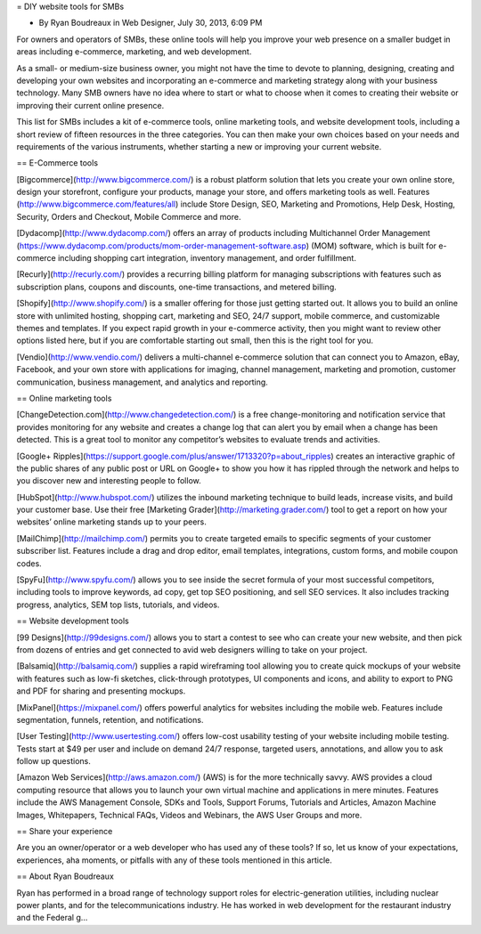 = DIY website tools for SMBs

* By Ryan Boudreaux in Web Designer, July 30, 2013, 6:09 PM

For owners and operators of SMBs, these online tools will help you improve your web presence on a smaller budget in areas including e-commerce, marketing, and web development.

As a small- or medium-size business owner, you might not have the time to devote to planning, designing, creating and developing your own websites and incorporating an e-commerce and marketing strategy along with your business technology. Many SMB owners have no idea where to start or what to choose when it comes to creating their website or improving their current online presence.

This list for SMBs includes a kit of e-commerce tools, online marketing tools, and website development tools, including a short review of fifteen resources in the three categories. You can then make your own choices based on your needs and requirements of the various instruments, whether starting a new or improving your current website.

== E-Commerce tools

[Bigcommerce](http://www.bigcommerce.com/) is a robust platform solution that lets you create your own online store, design your storefront, configure your products, manage your store, and offers marketing tools as well. Features (http://www.bigcommerce.com/features/all) include Store Design, SEO, Marketing and Promotions, Help Desk, Hosting, Security, Orders and Checkout, Mobile Commerce and more.

[Dydacomp](http://www.dydacomp.com/) offers an array of products including Multichannel Order Management (https://www.dydacomp.com/products/mom-order-management-software.asp) (MOM) software, which is built for e-commerce including shopping cart integration, inventory management, and order fulfillment.

[Recurly](http://recurly.com/) provides a recurring billing platform for managing subscriptions with features such as subscription plans, coupons and discounts, one-time transactions, and metered billing.

[Shopify](http://www.shopify.com/) is a smaller offering for those just getting started out. It allows you to build an online store with unlimited hosting, shopping cart, marketing and SEO, 24/7 support, mobile commerce, and customizable themes and templates. If you expect rapid growth in your e-commerce activity, then you might want to review other options listed here, but if you are comfortable starting out small, then this is the right tool for you. 

[Vendio](http://www.vendio.com/) delivers a multi-channel e-commerce solution that can connect you to Amazon, eBay, Facebook, and your own store with applications for imaging, channel management, marketing and promotion, customer communication, business management, and analytics and reporting.

== Online marketing tools

[ChangeDetection.com](http://www.changedetection.com/) is a free change-monitoring and notification service that provides monitoring for any website and creates a change log that can alert you by email when a change has been detected. This is a great tool to monitor any competitor’s websites to evaluate trends and activities.

[Google+ Ripples](https://support.google.com/plus/answer/1713320?p=about_ripples) creates an interactive graphic of the public shares of any public post or URL on Google+ to show you how it has rippled through the network and helps to you discover new and interesting people to follow. 

[HubSpot](http://www.hubspot.com/) utilizes the inbound marketing technique to build leads, increase visits, and build your customer base. Use their free [Marketing Grader](http://marketing.grader.com/) tool to get a report on how your websites’ online marketing stands up to your peers.

[MailChimp](http://mailchimp.com/) permits you to create targeted emails to specific segments of your customer subscriber list. Features include a drag and drop editor, email templates, integrations, custom forms, and mobile coupon codes.

[SpyFu](http://www.spyfu.com/) allows you to see inside the secret formula of your most successful competitors, including tools to improve keywords, ad copy, get top SEO positioning, and sell SEO services. It also includes tracking progress, analytics, SEM top lists, tutorials, and videos.

== Website development tools

[99 Designs](http://99designs.com/) allows you to start a contest to see who can create your new website, and then pick from dozens of entries and get connected to avid web designers willing to take on your project.

[Balsamiq](http://balsamiq.com/) supplies a rapid wireframing tool allowing you to create quick mockups of your website with features such as low-fi sketches, click-through prototypes, UI components and icons, and ability to export to PNG and PDF for sharing and presenting mockups.

[MixPanel](https://mixpanel.com/) offers powerful analytics for websites including the mobile web. Features include segmentation, funnels, retention, and notifications.

[User Testing](http://www.usertesting.com/) offers low-cost usability testing of your website including mobile testing. Tests start at $49 per user and include on demand 24/7 response, targeted users, annotations, and allow you to ask follow up questions.

[Amazon Web Services](http://aws.amazon.com/) (AWS) is for the more technically savvy. AWS provides a cloud computing resource that allows you to launch your own virtual machine and applications in mere minutes. Features include the AWS Management Console, SDKs and Tools, Support Forums, Tutorials and Articles, Amazon Machine Images, Whitepapers, Technical FAQs, Videos and Webinars, the AWS User Groups and more.

== Share your experience

Are you an owner/operator or a web developer who has used any of these tools? If so, let us know of your expectations, experiences, aha moments, or pitfalls with any of these tools mentioned in this article.

== About Ryan Boudreaux

Ryan has performed in a broad range of technology support roles for electric-generation utilities, including nuclear power plants, and for the telecommunications industry. He has worked in web development for the restaurant industry and the Federal g...